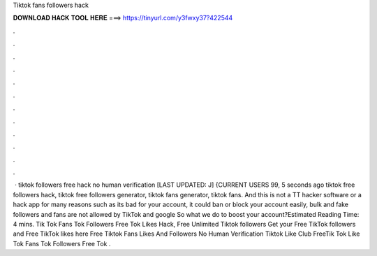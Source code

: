 Tiktok fans followers hack



𝐃𝐎𝐖𝐍𝐋𝐎𝐀𝐃 𝐇𝐀𝐂𝐊 𝐓𝐎𝐎𝐋 𝐇𝐄𝐑𝐄 ===> https://tinyurl.com/y3fwxy37?422544



.



.



.



.



.



.



.



.



.



.



.



.



 · tiktok followers free hack no human verification [LAST UPDATED: J] {CURRENT USERS 99, 5 seconds ago tiktok free followers hack, tiktok free followers generator, tiktok fans generator, tiktok fans. And this is not a TT hacker software or a hack app for many reasons such as its bad for your account, it could ban or block your account easily, bulk and fake followers and fans are not allowed by TikTok and google So what we do to boost your account?Estimated Reading Time: 4 mins. Tik Tok Fans  Tok Followers Free  Tok Likes Hack, Free Unlimited Tiktok followers Get your Free TikTok followers and Free TikTok likes here Free Tiktok Fans Likes And Followers No Human Verification Tiktok Like Club  FreeTik Tok Like  Tok Fans  Tok Followers Free  Tok .
